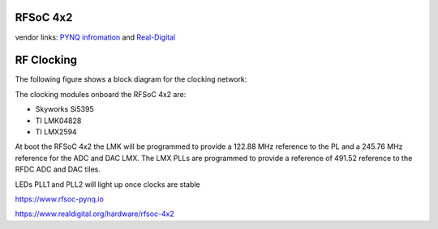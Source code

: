 
RFSoC 4x2
=========

vendor links: `PYNQ infromation <https://www.rfsoc-pynq.io>`_ and `Real-Digital <https://www.realdigital.org/hardware/rfsoc-4x2>`_


.. image:: ../../../_static/img/rfsoc/readme/rfsoc4x2.png
   :target: ../../../_static/img/rfsoc/readme/rfsoc4x2.png
   :alt: 


RF Clocking
===========

The following figure shows a block diagram for the clocking network:

.. image:: ../../../_static/img/rfsoc/readme/clk-rfsoc4x2.png
   :target: ../../../_static/img/rfsoc/readme/clk-rfsoc4x2.png
   :alt:

The clocking modules onboard the RFSoC 4x2 are:

* Skyworks Si5395
* TI LMK04828
* TI LMX2594


At boot the RFSoC 4x2 the LMK will be programmed to provide a 122.88 MHz
reference to the PL and a 245.76 MHz reference for the ADC and DAC LMX. The LMX
PLLs are programmed to provide a reference of 491.52 reference to the RFDC ADC
and DAC tiles.

LEDs PLL1 and PLL2 will light up once clocks are stable

https://www.rfsoc-pynq.io

https://www.realdigital.org/hardware/rfsoc-4x2

